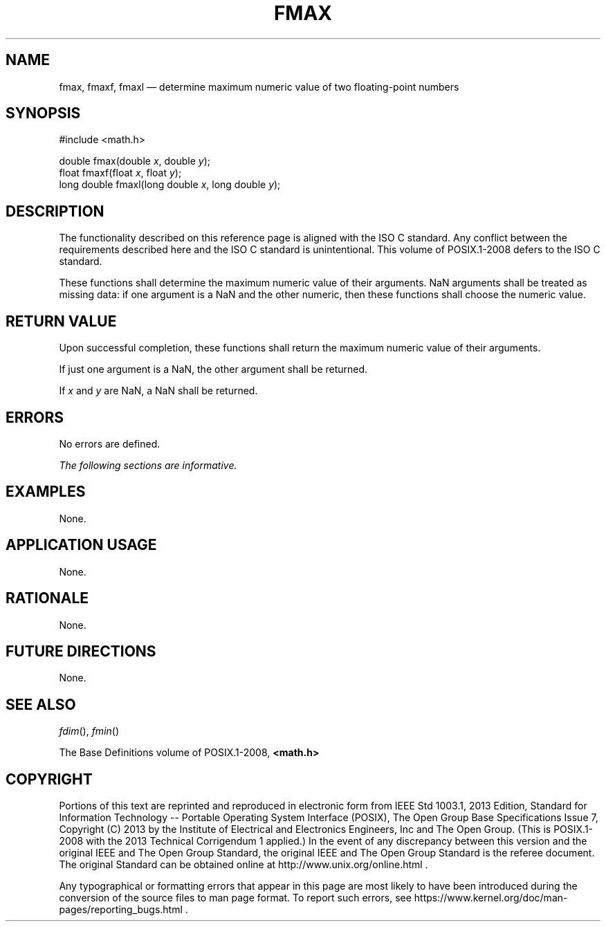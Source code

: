 '\" et
.TH FMAX "3" 2013 "IEEE/The Open Group" "POSIX Programmer's Manual"

.SH NAME
fmax,
fmaxf,
fmaxl
\(em determine maximum numeric value of two floating-point numbers
.SH SYNOPSIS
.LP
.nf
#include <math.h>
.P
double fmax(double \fIx\fP, double \fIy\fP);
float fmaxf(float \fIx\fP, float \fIy\fP);
long double fmaxl(long double \fIx\fP, long double \fIy\fP);
.fi
.SH DESCRIPTION
The functionality described on this reference page is aligned with the
ISO\ C standard. Any conflict between the requirements described here and the
ISO\ C standard is unintentional. This volume of POSIX.1\(hy2008 defers to the ISO\ C standard.
.P
These functions shall determine the maximum numeric value of their
arguments.
NaN arguments shall be treated as missing data: if one argument
is a NaN and the other numeric, then these functions shall
choose the numeric value.
.SH "RETURN VALUE"
Upon successful completion, these functions shall return the maximum
numeric value of their arguments.
.P
If just one argument is a NaN, the other argument shall be returned.
.P
If
.IR x
and
.IR y
are NaN, a NaN shall be returned.
.SH ERRORS
No errors are defined.
.LP
.IR "The following sections are informative."
.SH EXAMPLES
None.
.SH "APPLICATION USAGE"
None.
.SH RATIONALE
None.
.SH "FUTURE DIRECTIONS"
None.
.SH "SEE ALSO"
.IR "\fIfdim\fR\^(\|)",
.IR "\fIfmin\fR\^(\|)"
.P
The Base Definitions volume of POSIX.1\(hy2008,
.IR "\fB<math.h>\fP"
.SH COPYRIGHT
Portions of this text are reprinted and reproduced in electronic form
from IEEE Std 1003.1, 2013 Edition, Standard for Information Technology
-- Portable Operating System Interface (POSIX), The Open Group Base
Specifications Issue 7, Copyright (C) 2013 by the Institute of
Electrical and Electronics Engineers, Inc and The Open Group.
(This is POSIX.1-2008 with the 2013 Technical Corrigendum 1 applied.) In the
event of any discrepancy between this version and the original IEEE and
The Open Group Standard, the original IEEE and The Open Group Standard
is the referee document. The original Standard can be obtained online at
http://www.unix.org/online.html .

Any typographical or formatting errors that appear
in this page are most likely
to have been introduced during the conversion of the source files to
man page format. To report such errors, see
https://www.kernel.org/doc/man-pages/reporting_bugs.html .
